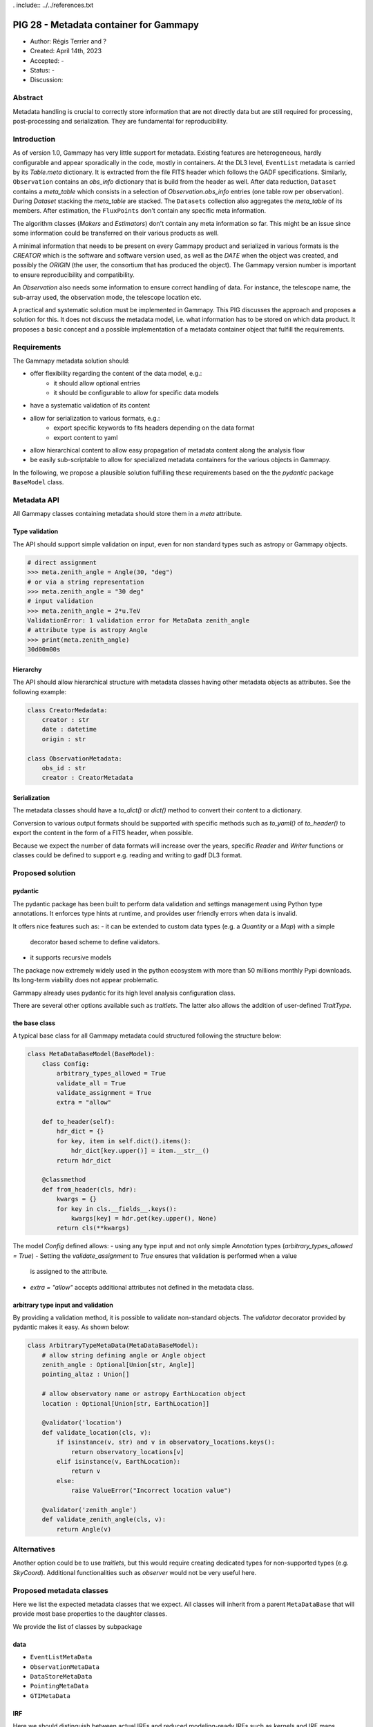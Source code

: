 . include:: ../../references.txt

.. _pig-028:

***************************************
PIG 28 - Metadata container for Gammapy
***************************************

* Author: Régis Terrier and ?
* Created: April 14th, 2023
* Accepted: -
* Status: -
* Discussion:

Abstract
========

Metadata handling is crucial to correctly store information that are not directly data
but are still required for processing, post-processing and serialization. They are
fundamental for reproducibility.

Introduction
============

As of version 1.0, Gammapy has very little support for metadata. Existing features are
heterogeneous, hardly configurable and appear sporadically in the code, mostly in
containers. At the DL3 level, ``EventList`` metadata is carried by its `Table.meta` dictionary.
It is extracted from the  file FITS header which follows the GADF specifications.
Similarly, ``Observation`` contains an `obs_info` dictionary that is build from the header as well.
After data reduction, ``Dataset`` contains a `meta_table` which
consists in a selection of `Observation.obs_info` entries (one table row per observation).
During `Dataset` stacking the `meta_table` are stacked. The ``Datasets`` collection also
aggregates the `meta_table` of its members. After estimation, the ``FluxPoints`` don't
contain any specific meta information.

The algorithm classes (`Makers` and `Estimators`) don't contain any meta information so far.
This might be an issue since some information  could be transferred on their various products
as well.

A minimal information that needs to be present on every Gammapy product and serialized
in various formats is the `CREATOR` which is the software and software version used,
as well as the `DATE` when the object was created, and possibly the `ORIGIN` (the user,
the consortium that has produced the object). The Gammapy version number is important to ensure
reproducibility and compatibility.

An `Observation` also needs some information to ensure correct handling of data. For instance,
the telescope name, the sub-array used, the observation mode, the telescope location etc.

A practical and systematic solution must be implemented in Gammapy. This PIG discusses
the approach and proposes a solution for this. It does not discuss the metadata model, i.e.
what information has to be stored on which data product. It proposes a basic concept and
a possible implementation of a metadata container object that fulfill the requirements.

Requirements
============

The Gammapy metadata solution should:

- offer flexibility regarding the content of the data model, e.g.:
    - it should allow optional entries
    - it should be configurable to allow for specific data models
- have a systematic validation of its content
- allow for serialization to various formats, e.g.:
    - export specific keywords to fits headers depending on the data format
    - export content to yaml
- allow hierarchical content to allow easy propagation of metadata content along the
  analysis flow
- be easily sub-scriptable to allow for specialized metadata containers for the various
  objects in Gammapy.

In the following, we propose a plausible solution fulfilling these requirements based on the
the `pydantic` package ``BaseModel`` class.


Metadata API
============

All Gammapy classes containing metadata should store them in a `meta` attribute.

Type validation
---------------

The API should support simple validation on input, even for non standard types such as
astropy or Gammapy objects.

.. code ::

    # direct assignment
    >>> meta.zenith_angle = Angle(30, "deg")
    # or via a string representation
    >>> meta.zenith_angle = "30 deg"
    # input validation
    >>> meta.zenith_angle = 2*u.TeV
    ValidationError: 1 validation error for MetaData zenith_angle
    # attribute type is astropy Angle
    >>> print(meta.zenith_angle)
    30d00m00s


Hierarchy
---------

The API should allow hierarchical structure with metadata classes having other metadata
objects as attributes. See the following example:

.. code ::

    class CreatorMedadata:
        creator : str
        date : datetime
        origin : str

    class ObservationMetadata:
        obs_id : str
        creator : CreatorMetadata


Serialization
-------------

The metadata classes should have a `to_dict()` or `dict()` method to convert their content
to a dictionary.

Conversion to various output formats should be supported with specific methods such as `to_yaml()`
of `to_header()` to export the content in the form of a FITS header, when possible.

Because we expect the number of data formats will increase over the years, specific `Reader`
and `Writer` functions or classes could be defined to support e.g. reading and writing
to gadf DL3 format.


Proposed solution
=================

pydantic
--------

The pydantic package has been built to perform data validation and settings management
using Python type annotations. It enforces type hints at runtime, and provides user friendly
errors when data is invalid.

It offers nice features such as:
- it can be extended to custom data types (e.g. a `Quantity` or a `Map`) with a simple
  decorator based scheme to define validators.
- it supports recursive models

The package now extremely widely used in the python ecosystem with more than 50 millions
monthly Pypi downloads. Its long-term viability does not appear problematic.

Gammapy already uses pydantic for its high level analysis configuration class.

There are several other options available such as `traitlets`. The latter also allows the
addition of user-defined `TraitType`.

the base class
--------------

A typical base class for all Gammapy metadata could structured following the structure below:

.. code ::

    class MetaDataBaseModel(BaseModel):
        class Config:
            arbitrary_types_allowed = True
            validate_all = True
            validate_assignment = True
            extra = "allow"

        def to_header(self):
            hdr_dict = {}
            for key, item in self.dict().items():
                hdr_dict[key.upper()] = item.__str__()
            return hdr_dict

        @classmethod
        def from_header(cls, hdr):
            kwargs = {}
            for key in cls.__fields__.keys():
                kwargs[key] = hdr.get(key.upper(), None)
            return cls(**kwargs)

The model `Config` defined allows:
- using any type input and not only simple `Annotation` types (`arbitrary_types_allowed = True`)
- Setting the `validate_assignment` to `True` ensures that validation is performed when a value
  is assigned to the attribute.
- `extra = "allow"` accepts additional attributes not defined in the metadata class.




arbitrary type input and validation
-----------------------------------

By providing a validation method, it is possible to validate non-standard objects. The
`validator` decorator provided by pydantic makes it easy. As shown below:

.. code ::

    class ArbitraryTypeMetaData(MetaDataBaseModel):
        # allow string defining angle or Angle object
        zenith_angle : Optional[Union[str, Angle]]
        pointing_altaz : Union[]

        # allow observatory name or astropy EarthLocation object
        location : Optional[Union[str, EarthLocation]]

        @validator('location')
        def validate_location(cls, v):
            if isinstance(v, str) and v in observatory_locations.keys():
                return observatory_locations[v]
            elif isinstance(v, EarthLocation):
                return v
            else:
                raise ValueError("Incorrect location value")

        @validator('zenith_angle')
        def validate_zenith_angle(cls, v):
            return Angle(v)


Alternatives
============

Another option could be to use `traitlets`, but this would require creating dedicated types
for non-supported types (e.g. `SkyCoord`). Additional functionalities such as `observer`
would not be very useful here.


Proposed metadata classes
=========================

Here we list the expected metadata classes that we expect. All classes will inherit from a
parent ``MetaDataBase`` that will provide most base properties to the daughter classes.

We provide the list of classes by subpackage

data
----

- ``EventListMetaData``
- ``ObservationMetaData``
- ``DataStoreMetaData``
- ``PointingMetaData``
- ``GTIMetaData``

IRF
---

Here we should distinguish between actual IRFs and reduced modeling-ready IRFs such as kernels
and IRF maps.

- ``IRFMetaData``
  A single generic class could be used for all actual IRFs.

Makers
------

It is unclear whether stateless algorithm classes such as ``Maker`` actually need meta
information beyond their actual attributes. They will have to create or update `meta`
information of the ``Dataset`` they create or modify. For now, we don't propose
any metadata for ``Maker`` objects.

Datasets
--------

The ``Dataset`` already contains some meta information with the `meta_table` which contains
a small subset of information from the observations that where used to build the object.

The new metadata might replace the current `meta_table`. The metadata should support
stacking, in particular some of the fields might be lists of entries which require
validation.

- ``MapDatasetMetaData``
- ``FluxPointsDatasetMetaData``
  the metadata class for the ``FluxPointsDataset``.
- ``DatasetsMetaData``


Modeling
--------

Similarly to ``Makers``,  it is unclear the ``Fit`` class needs specific metadata as it is not
serialized.

Because they are serialized, ``Model`` and ``Models`` objects should have a minimal `meta`.

- ``ModelsMetadata``
- ``ModelMetaData``


Estimators
----------

Again, the stateless ``Estimator`` algorithms do not need a `meta` attribute. They need to
build the `meta` information of the products they create, transferring some metadata from
the parent ``Datasets``.

- ``FluxMapsMetaData``
- ``FluxPointsMetaData``


Metadata generation and propagation along the dataflow
------------------------------------------------------

DL3 products should come with their pre-defined metadata (unless generated by Gammapy
for instance during event simulations). But all all other data levels will have metadata
generated by Gammapy. Algorithm classes (Makers, Estimators) produce new data containers
(DL4 and DL5), they will generate new metadata to be stored on the container and
will propagate some of the metadata from the lower level products they manipulate.
What metadata will be passed or discarded, how metadata will be restructured in this process
(i.e. how propagation and reduction will be performed) is beyond the scope of this PIG.
For now, the important point is that metadata handling becomes a task of algorithm classes.
The actual definition of the metadata classes will have to support the propagation and
reduction process. An obvious case is `Dataset` stacking. The associated `meta`
class will have to support the stacking mechanism.


Decision
========

